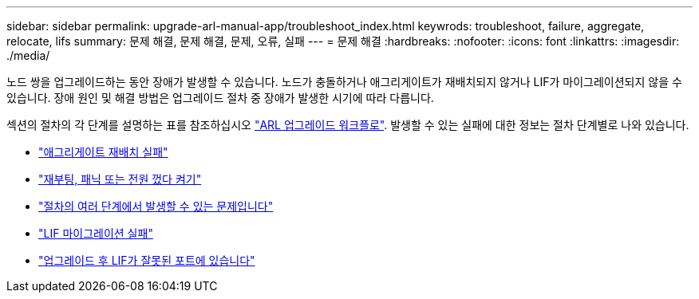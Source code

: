 ---
sidebar: sidebar 
permalink: upgrade-arl-manual-app/troubleshoot_index.html 
keywrods: troubleshoot, failure, aggregate, relocate, lifs 
summary: 문제 해결, 문제 해결, 문제, 오류, 실패 
---
= 문제 해결
:hardbreaks:
:nofooter: 
:icons: font
:linkattrs: 
:imagesdir: ./media/


[role="lead"]
노드 쌍을 업그레이드하는 동안 장애가 발생할 수 있습니다. 노드가 충돌하거나 애그리게이트가 재배치되지 않거나 LIF가 마이그레이션되지 않을 수 있습니다. 장애 원인 및 해결 방법은 업그레이드 절차 중 장애가 발생한 시기에 따라 다릅니다.

섹션의 절차의 각 단계를 설명하는 표를 참조하십시오 link:arl_upgrade_workflow.html["ARL 업그레이드 워크플로"]. 발생할 수 있는 실패에 대한 정보는 절차 단계별로 나와 있습니다.

* link:aggregate_relocation_failures.html["애그리게이트 재배치 실패"]
* link:reboots_panics_power_cycles.html["재부팅, 패닉 또는 전원 껐다 켜기"]
* link:issues_multiple_stages_of_procedure.html["절차의 여러 단계에서 발생할 수 있는 문제입니다"]
* link:lif_migration_failure.html["LIF 마이그레이션 실패"]
* link:lifs_invalid_ports_after_upgrade.html["업그레이드 후 LIF가 잘못된 포트에 있습니다"]

